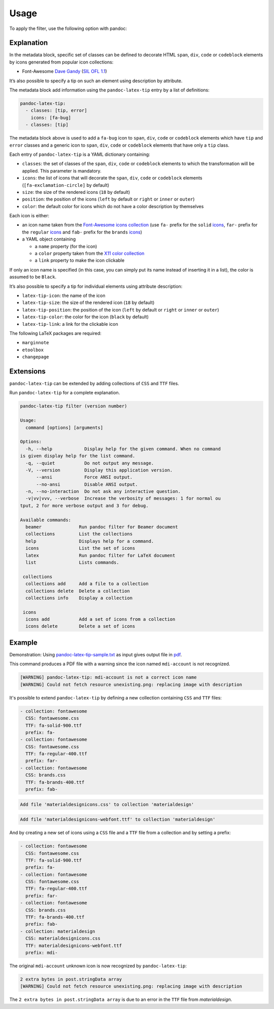 Usage
=====

To apply the filter, use the following option with pandoc:

.. prompt:: bash

    pandoc --filter pandoc-latex-tip

Explanation
-----------

In the metadata block, specific set of classes can be defined to
decorate HTML ``span``, ``div``, ``code`` or ``codeblock`` elements by
icons generated from popular icon collections:

* Font-Awesome
  `Dave Gandy <https://fontawesome.com/>`__
  (`SIL OFL 1.1 <https://fontawesome.com/license/>`__)

It’s also possible to specify a tip on such an element using description
by attribute.

The metadata block add information using the ``pandoc-latex-tip`` entry
by a list of definitions:

.. code-block:: yaml

   pandoc-latex-tip:
     - classes: [tip, error]
       icons: [fa-bug]
     - classes: [tip]

The metadata block above is used to add a ``fa-bug`` icon to ``span``,
``div``, ``code`` or ``codeblock`` elements which have ``tip`` and
``error`` classes and a generic icon to ``span``, ``div``, ``code`` or
``codeblock`` elements that have only a ``tip`` class.

Each entry of ``pandoc-latex-tip`` is a YAML dictionary containing:

-  ``classes``: the set of classes of the ``span``, ``div``, ``code`` or
   ``codeblock`` elements to which the transformation will be applied.
   This parameter is mandatory.
-  ``icons``: the list of icons that will decorate the ``span``,
   ``div``, ``code`` or ``codeblock`` elements (``[fa-exclamation-circle]``
   by default)
-  ``size``: the size of the rendered icons (``18`` by default)
-  ``position``: the position of the icons (``left`` by default or
   ``right`` or ``inner`` or ``outer``)
-  ``color``: the default color for icons which do not have a color
   description by themselves

Each icon is either:

-  an icon name taken from the `Font-Awesome icons collection
   <https://fontawesome.com/>`__ (use ``fa-`` prefix for the ``solid``
   `icons <https://fontawesome.com/search?o=r&m=free&s=solid>`__,
   ``far-`` prefix for the ``regular``
   `icons <https://fontawesome.com/search?o=r&m=free&s=regular>`__
   and ``fab-`` prefix for the ``brands``
   `icons <https://fontawesome.com/search?o=r&m=free&f=brands>`__)
-  a YAML object containing

   -  a ``name`` property (for the icon)
   -  a ``color`` property taken from the `X11 color
      collection <https://www.w3.org/TR/css3-color/#svg-color>`__
   -  a ``link`` property to make the icon clickable

If only an icon name is specified (in this case, you can simply put its
name instead of inserting it in a list), the color is assumed to be
``Black``.

It’s also possible to specify a tip for individual elements using
attribute description:

-  ``latex-tip-icon``: the name of the icon
-  ``latex-tip-size``: the size of the rendered icon (``18`` by default)
-  ``latex-tip-position``: the position of the icon (``left`` by default
   or ``right`` or ``inner`` or ``outer``)
-  ``latex-tip-color``: the color for the icon (``black`` by default)
-  ``latex-tip-link``: a link for the clickable icon

The following LaTeX packages are required:

-  ``marginnote``
-  ``etoolbox``
-  ``changepage``

Extensions
----------

``pandoc-latex-tip`` can be extended by adding collections of
``CSS`` and ``TTF`` files.

Run ``pandoc-latex-tip`` for a complete explanation.

.. prompt:: bash

    pandoc-latex-tip

.. code-block:: console

    pandoc-latex-tip filter (version number)

    Usage:
      command [options] [arguments]

    Options:
      -h, --help            Display help for the given command. When no command
    is given display help for the list command.
      -q, --quiet           Do not output any message.
      -V, --version         Display this application version.
          --ansi            Force ANSI output.
          --no-ansi         Disable ANSI output.
      -n, --no-interaction  Do not ask any interactive question.
      -v|vv|vvv, --verbose  Increase the verbosity of messages: 1 for normal ou
    tput, 2 for more verbose output and 3 for debug.

    Available commands:
      beamer              Run pandoc filter for Beamer document
      collections         List the collections
      help                Displays help for a command.
      icons               List the set of icons
      latex               Run pandoc filter for LaTeX document
      list                Lists commands.

     collections
      collections add     Add a file to a collection
      collections delete  Delete a collection
      collections info    Display a collection

     icons
      icons add           Add a set of icons from a collection
      icons delete        Delete a set of icons

Example
-------

Demonstration: Using
`pandoc-latex-tip-sample.txt <https://raw.githubusercontent.com/chdemko/pandoc-latex-tip/develop/docs/images/pandoc-latex-tip-sample.txt>`__
as input gives output file in
`pdf <https://raw.githubusercontent.com/chdemko/pandoc-latex-tip/develop/docs/images/pandoc-latex-tip-sample.pdf>`__.

.. prompt:: bash

    pandoc --filter pandoc-latex-tip pandoc-latex-tip-sample.txt \
        -o pandoc-latex-tip-sample.pdf

This command produces a PDF file with a warning since the icon named
``mdi-account`` is not recognized.

.. code-block:: console

    [WARNING] pandoc-latex-tip: mdi-account is not a correct icon name
    [WARNING] Could not fetch resource unexisting.png: replacing image with description

It's possible to extend ``pandoc-latex-tip`` by defining a new collection
containing ``CSS`` and ``TTF`` files:

.. prompt:: bash

    pandoc-latex-tip icons

.. code-block:: console

    - collection: fontawesome
      CSS: fontawesome.css
      TTF: fa-solid-900.ttf
      prefix: fa-
    - collection: fontawesome
      CSS: fontawesome.css
      TTF: fa-regular-400.ttf
      prefix: far-
    - collection: fontawesome
      CSS: brands.css
      TTF: fa-brands-400.ttf
      prefix: fab-

.. prompt:: bash

    wget https://github.com/Templarian/MaterialDesign-Webfont/raw/v7.4.47/\
    css/materialdesignicons.css
    wget https://github.com/Templarian/MaterialDesign-Webfont/raw/v7.4.47/\
    fonts/materialdesignicons-webfont.ttf

.. prompt:: bash

        pandoc-latex-tip collections add materialdesign materialdesignicons.css

.. code-block:: console

    Add file 'materialdesignicons.css' to collection 'materialdesign'

.. prompt:: bash

    pandoc-latex-tip collections add materialdesign materialdesignicons-webfont.ttf

.. code-block:: console

    Add file 'materialdesignicons-webfont.ttf' to collection 'materialdesign'

And by creating a new set of icons using a ``CSS`` file and a ``TTF`` file
from a collection and by setting a prefix:

.. prompt:: bash

    pandoc-latex-tip icons add \
        --CSS materialdesignicons.css \
        --TTF materialdesignicons-webfont.ttf \
        --prefix mdi- \
        materialdesign

.. prompt:: bash

    pandoc-latex-tip icons

.. code-block:: console

    - collection: fontawesome
      CSS: fontawesome.css
      TTF: fa-solid-900.ttf
      prefix: fa-
    - collection: fontawesome
      CSS: fontawesome.css
      TTF: fa-regular-400.ttf
      prefix: far-
    - collection: fontawesome
      CSS: brands.css
      TTF: fa-brands-400.ttf
      prefix: fab-
    - collection: materialdesign
      CSS: materialdesignicons.css
      TTF: materialdesignicons-webfont.ttf
      prefix: mdi-

The original ``mdi-account`` unknown icon is now recognized by
``pandoc-latex-tip``:

.. prompt:: bash

    pandoc --filter pandoc-latex-tip pandoc-latex-tip-sample.txt \
        -o pandoc-latex-tip-sample.pdf

.. code-block:: console

    2 extra bytes in post.stringData array
    [WARNING] Could not fetch resource unexisting.png: replacing image with description

The ``2 extra bytes in post.stringData array`` is due to an error in the
``TTF`` file from *materialdesign*.
